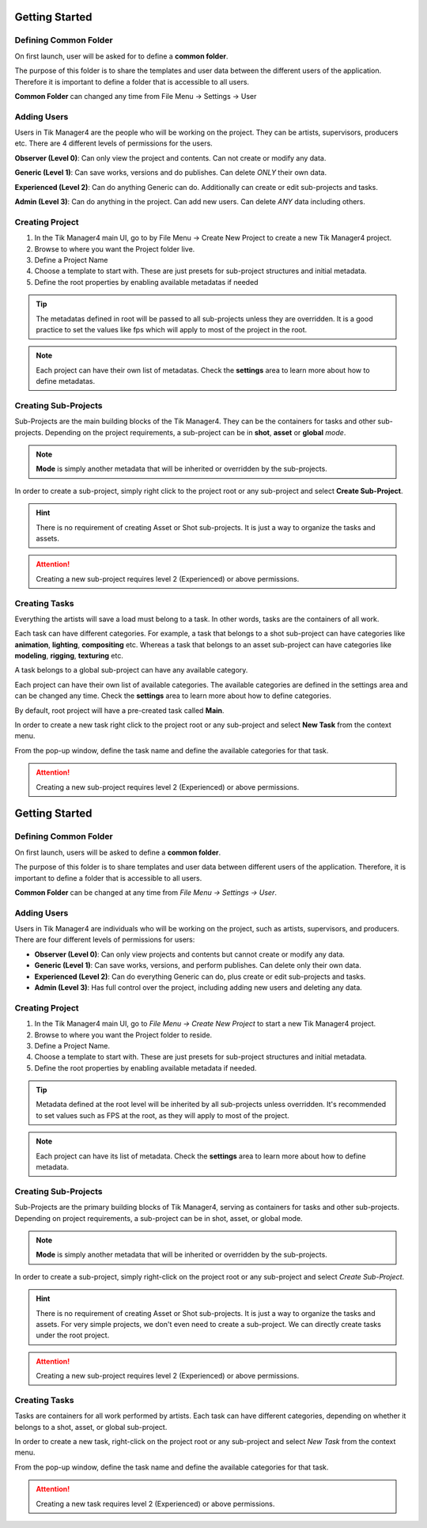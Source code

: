 Getting Started
===============

Defining Common Folder
-------------
On first launch, user will be asked for to define a **common folder**.

The purpose of this folder is to share the templates and user data between the different users of the application.
Therefore it is important to define a folder that is accessible to all users.

**Common Folder** can changed any time from File Menu -> Settings -> User

Adding Users
------------

Users in Tik Manager4 are the people who will be working on the project. They can be artists, supervisors, producers etc.
There are 4 different levels of permissions for the users.

**Observer (Level 0)**: Can only view the project and contents. Can not create or modify any data.

**Generic (Level 1)**: Can save works, versions and do publishes. Can delete *ONLY* their own data.

**Experienced (Level 2)**: Can do anything Generic can do. Additionally can create or edit sub-projects and tasks.

**Admin (Level 3)**: Can do anything in the project. Can add new users. Can delete *ANY* data including others.


Creating Project
----------------

1. In the Tik Manager4 main UI, go to by File Menu -> Create New Project to create a new Tik Manager4 project.
2. Browse to where you want the Project folder live.
3. Define a Project Name
4. Choose a template to start with. These are just presets for sub-project structures and initial metadata.
5. Define the root properties by enabling available metadatas if needed

.. tip:: 

    The metadatas defined in root will be passed to all sub-projects unless they are overridden. It is a good practice to set the values like fps which will apply to most of the project in the root. 

.. note:: 

    Each project can have their own list of metadatas. Check the **settings** area to learn more about how to define metadatas.


Creating Sub-Projects
---------------------

Sub-Projects are the main building blocks of the Tik Manager4. They can be the containers for tasks and other sub-projects.
Depending on the project requirements, a sub-project can be in **shot**, **asset** or **global** *mode*.

.. note::

    **Mode** is simply another metadata that will be inherited or overridden by the sub-projects.

In order to create a sub-project, simply right click to the project root or any sub-project and select 
**Create Sub-Project**.

.. image:: images/create_sub_project.gif

.. hint:: 

    There is no requirement of creating Asset or Shot sub-projects. It is just a way to organize the tasks and assets.

.. attention:: 

    Creating a new sub-project requires level 2 (Experienced) or above permissions.

Creating Tasks
--------------

Everything the artists will save a load must belong to a task. In other words, tasks are the containers of all work.

Each task can have different categories. For example, a task that belongs to a shot sub-project can have
categories like **animation**, **lighting**, **compositing** etc. Whereas a task that belongs to an asset sub-project
can have categories like **modeling**, **rigging**, **texturing** etc.

A task belongs to a global sub-project can have any available category.

Each project can have their own list of available categories.
The available categories are defined in the settings area and can be changed any time.
Check the **settings** area to learn more about how to define categories.

By default, root project will have a pre-created task called **Main**. 

In order to create a new task right click to the project root or any sub-project and select **New Task** from the
context menu.

From the pop-up window, define the task name and define the available categories for that task.

.. image:: images/create_task.gif

.. attention:: 

    Creating a new sub-project requires level 2 (Experienced) or above permissions.












Getting Started
===============

Defining Common Folder
-----------------------
On first launch, users will be asked to define a **common folder**.

The purpose of this folder is to share templates and user data between different users of the application.
Therefore, it is important to define a folder that is accessible to all users.

**Common Folder** can be changed at any time from `File Menu -> Settings -> User`.

Adding Users
------------
Users in Tik Manager4 are individuals who will be working on the project, such as artists, supervisors, and producers.
There are four different levels of permissions for users:

- **Observer (Level 0)**: Can only view projects and contents but cannot create or modify any data.
- **Generic (Level 1)**: Can save works, versions, and perform publishes. Can delete only their own data.
- **Experienced (Level 2)**: Can do everything Generic can do, plus create or edit sub-projects and tasks.
- **Admin (Level 3)**: Has full control over the project, including adding new users and deleting any data.

Creating Project
----------------
1. In the Tik Manager4 main UI, go to `File Menu -> Create New Project` to start a new Tik Manager4 project.
2. Browse to where you want the Project folder to reside.
3. Define a Project Name.
4. Choose a template to start with. These are just presets for sub-project structures and initial metadata.
5. Define the root properties by enabling available metadata if needed.

.. tip::

    Metadata defined at the root level will be inherited by all sub-projects unless overridden. It's recommended to set values such as FPS at the root, as they will apply to most of the project.

.. note::

    Each project can have its list of metadata. Check the **settings** area to learn more about how to define metadata.

Creating Sub-Projects
---------------------
Sub-Projects are the primary building blocks of Tik Manager4, serving as containers for tasks and other sub-projects.
Depending on project requirements, a sub-project can be in shot, asset, or global mode.

.. note::

    **Mode** is simply another metadata that will be inherited or overridden by the sub-projects.

In order to create a sub-project, simply right-click on the project root or any sub-project and select `Create Sub-Project`.

.. image:: images/create_sub_project.gif

.. hint::

    There is no requirement of creating Asset or Shot sub-projects. It is just a way to organize the tasks and assets.
    For very simple projects, we don't even need to create a sub-project. We can directly create tasks under the root project.

.. attention::

    Creating a new sub-project requires level 2 (Experienced) or above permissions.

Creating Tasks
--------------
Tasks are containers for all work performed by artists.
Each task can have different categories, depending on whether it belongs to a shot, asset, or global sub-project.

In order to create a new task, right-click on the project root or any sub-project and select `New Task` from the context menu.

From the pop-up window, define the task name and define the available categories for that task.

.. image:: images/create_task.gif

.. attention::

    Creating a new task requires level 2 (Experienced) or above permissions.
